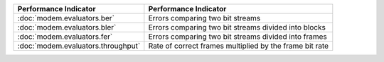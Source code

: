 ================================== ========================================================
Performance Indicator              Performance Indicator
================================== ========================================================
:doc:`modem.evaluators.ber`        Errors comparing two bit streams
:doc:`modem.evaluators.bler`       Errors comparing two bit streams divided into blocks
:doc:`modem.evaluators.fer`        Errors comparing two bit streams divided into frames
:doc:`modem.evaluators.throughput` Rate of correct frames multiplied by the frame bit rate
================================== ========================================================